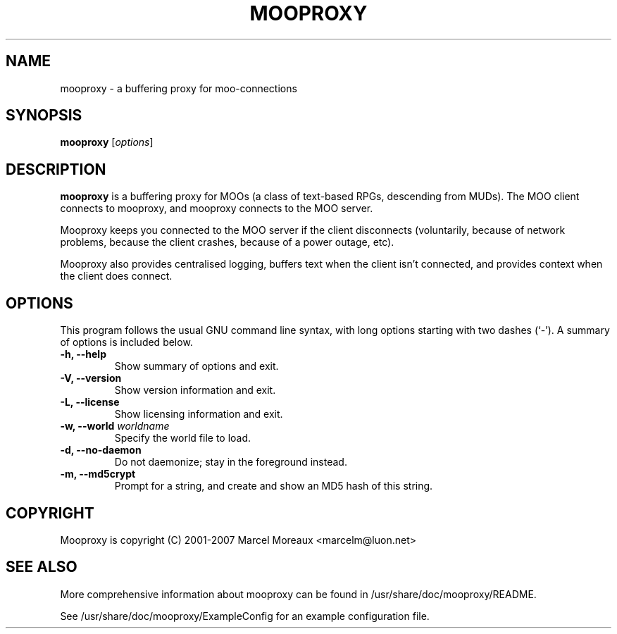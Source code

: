.\"                                      Hey, EMACS: -*- nroff -*-
.\" First parameter, NAME, should be all caps
.\" Second parameter, SECTION, should be 1-8, maybe w/ subsection
.\" other parameters are allowed: see man(7), man(1)
.TH MOOPROXY 1 "September 1, 2007"
.\" Please adjust this date whenever revising the manpage.
.\"
.\" Some roff macros, for reference:
.\" .nh        disable hyphenation
.\" .hy        enable hyphenation
.\" .ad l      left justify
.\" .ad b      justify to both left and right margins
.\" .nf        disable filling
.\" .fi        enable filling
.\" .br        insert line break
.\" .sp <n>    insert n+1 empty lines
.\" for manpage-specific macros, see man(7)
.SH NAME
mooproxy \- a buffering proxy for moo-connections
.SH SYNOPSIS
.B mooproxy
.RI [ options ]
.SH DESCRIPTION
.PP
.B mooproxy
is a buffering proxy for MOOs (a class of text-based RPGs, descending from
MUDs). The MOO client connects to mooproxy, and mooproxy connects to the MOO
server.
.PP
Mooproxy keeps you connected to the MOO server if the client disconnects
(voluntarily, because of network problems, because the client crashes,
because of a power outage, etc).
.PP
Mooproxy also provides centralised logging, buffers text when the client
isn't connected, and provides context when the client does connect.
.PP
.SH OPTIONS
This program follows the usual GNU command line syntax, with long
options starting with two dashes (`-').
A summary of options is included below.
.TP
.B \-h, \-\-help
Show summary of options and exit.
.TP
.B \-V, \-\-version
Show version information and exit.
.TP
.B \-L, \-\-license
Show licensing information and exit.
.TP
.B \-w, \-\-world \fIworldname\fR
Specify the world file to load.
.TP
.B \-d, \-\-no-daemon
Do not daemonize; stay in the foreground instead.
.TP
.B \-m, \-\-md5crypt
Prompt for a string, and create and show an MD5 hash of this string.
.SH COPYRIGHT
Mooproxy is copyright (C) 2001-2007 Marcel Moreaux <marcelm@luon.net>
.SH SEE ALSO
.PP
More comprehensive information about mooproxy can be found in
/usr/share/doc/mooproxy/README.
.PP
See /usr/share/doc/mooproxy/ExampleConfig for an example configuration
file.
